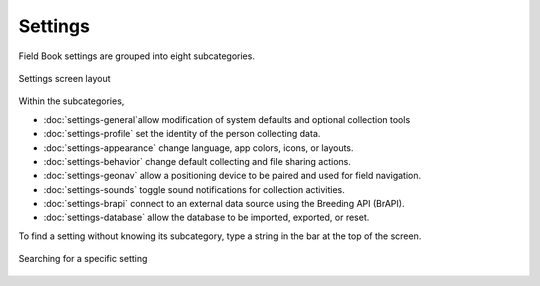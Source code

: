 Settings
========

Field Book settings are grouped into eight subcategories.

.. figure:: /_static/images/settings/settings_framed.png
   :width: 40%
   :align: center
   :alt: Settings screen layout

   Settings screen layout

Within the subcategories,

* |general| :doc:`settings-general`allow modification of system defaults and optional collection tools
  
* |profile| :doc:`settings-profile` set the identity of the person collecting data.

* |appearance| :doc:`settings-appearance` change language, app colors, icons, or layouts.

* |behavior| :doc:`settings-behavior` change default collecting and file sharing actions.

* |geonav| :doc:`settings-geonav` allow a positioning device to be paired and used for field navigation.

* |sounds| :doc:`settings-sounds` toggle sound notifications for collection activities.

* |brapi| :doc:`settings-brapi` connect to an external data source using the Breeding API (BrAPI).

* |database| :doc:`settings-database` allow the database to be imported, exported, or reset.

To find a setting without knowing its subcategory, type a string in the |search| bar at the top of the screen.

.. figure:: /_static/images/settings/settings_search_example.png
   :width: 40%
   :align: center
   :alt: Settings Search

   Searching for a specific setting

.. |search| image:: /_static/icons/collect/magnify.png
  :width: 20

.. |general| image:: /_static/icons/settings/main/cog-outline.png
  :width: 20

.. |profile| image:: /_static/icons/settings/main/account.png
  :width: 20

.. |appearance| image:: /_static/icons/settings/main/view-grid-outline.png
  :width: 20

.. |behavior| image:: /_static/icons/settings/main/directions.png
  :width: 20

.. |geonav| image:: /_static/icons/settings/main/map-search.png
  :width: 20

.. |sounds| image:: /_static/icons/settings/main/volume-high.png
  :width: 20

.. |brapi| image:: /_static/icons/settings/main/server-network.png
  :width: 20

.. |database| image:: /_static/icons/settings/main/database.png
  :width: 20



